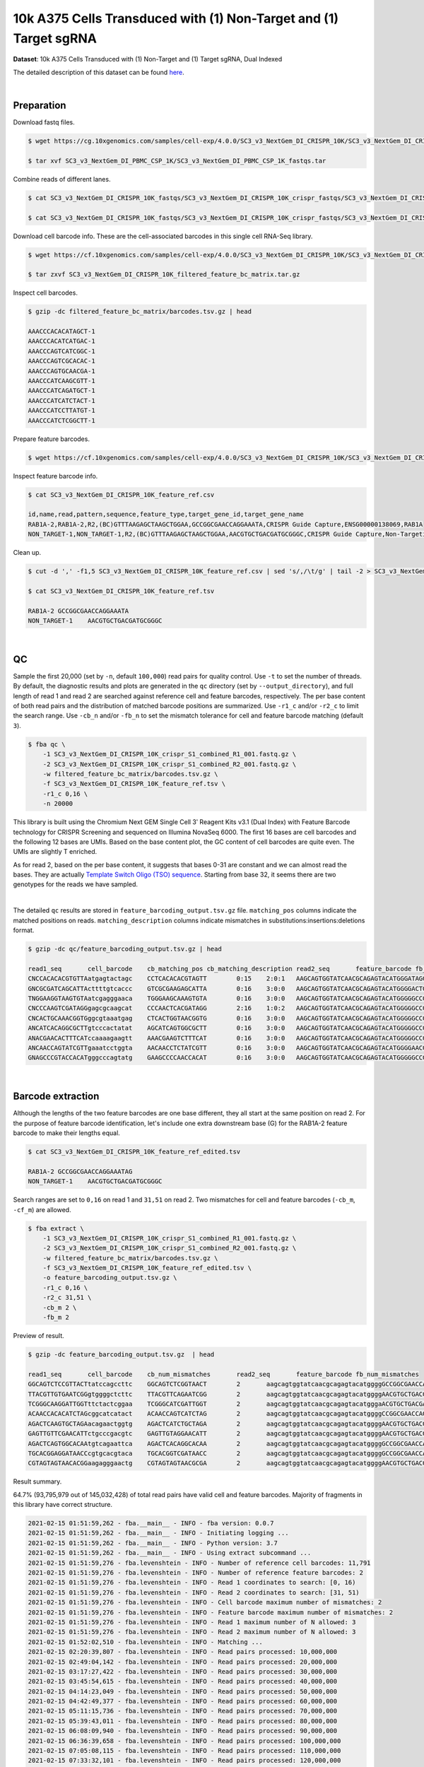 .. _tutorial_crispr_screening_sc3_v3_nextgem_di_crispr_10k:

####################################################################
 10k A375 Cells Transduced with (1) Non-Target and (1) Target sgRNA
####################################################################

**Dataset**: 10k A375 Cells Transduced with (1) Non-Target and (1)
Target sgRNA, Dual Indexed

The detailed description of this dataset can be found here_.

.. _here: https://support.10xgenomics.com/single-cell-gene-expression/datasets/4.0.0/SC3_v3_NextGem_DI_CRISPR_10K

|

*************
 Preparation
*************

Download fastq files.

.. code:: console

   $ wget https://cg.10xgenomics.com/samples/cell-exp/4.0.0/SC3_v3_NextGem_DI_CRISPR_10K/SC3_v3_NextGem_DI_CRISPR_10K_fastqs.tar

   $ tar xvf SC3_v3_NextGem_DI_PBMC_CSP_1K/SC3_v3_NextGem_DI_PBMC_CSP_1K_fastqs.tar

Combine reads of different lanes.

.. code:: console

   $ cat SC3_v3_NextGem_DI_CRISPR_10K_fastqs/SC3_v3_NextGem_DI_CRISPR_10K_crispr_fastqs/SC3_v3_NextGem_DI_CRISPR_10K_crispr_S1_L00?_R1_001.fastq.gz > SC3_v3_NextGem_DI_CRISPR_10K_crispr_S1_combined_R1_001.fastq.gz

   $ cat SC3_v3_NextGem_DI_CRISPR_10K_fastqs/SC3_v3_NextGem_DI_CRISPR_10K_crispr_fastqs/SC3_v3_NextGem_DI_CRISPR_10K_crispr_S1_L00?_R2_001.fastq.gz > SC3_v3_NextGem_DI_CRISPR_10K_crispr_S1_combined_R2_001.fastq.gz

Download cell barcode info. These are the cell-associated barcodes in
this single cell RNA-Seq library.

.. code:: console

   $ wget https://cf.10xgenomics.com/samples/cell-exp/4.0.0/SC3_v3_NextGem_DI_CRISPR_10K/SC3_v3_NextGem_DI_CRISPR_10K_filtered_feature_bc_matrix.tar.gz

   $ tar zxvf SC3_v3_NextGem_DI_CRISPR_10K_filtered_feature_bc_matrix.tar.gz

Inspect cell barcodes.

.. code:: console

   $ gzip -dc filtered_feature_bc_matrix/barcodes.tsv.gz | head

   AAACCCACACATAGCT-1
   AAACCCACATCATGAC-1
   AAACCCAGTCATCGGC-1
   AAACCCAGTCGCACAC-1
   AAACCCAGTGCAACGA-1
   AAACCCATCAAGCGTT-1
   AAACCCATCAGATGCT-1
   AAACCCATCATCTACT-1
   AAACCCATCCTTATGT-1
   AAACCCATCTCGGCTT-1

Prepare feature barcodes.

.. code:: console

   $ wget https://cf.10xgenomics.com/samples/cell-exp/4.0.0/SC3_v3_NextGem_DI_CRISPR_10K/SC3_v3_NextGem_DI_CRISPR_10K_feature_ref.csv

Inspect feature barcode info.

.. code:: console

   $ cat SC3_v3_NextGem_DI_CRISPR_10K_feature_ref.csv

   id,name,read,pattern,sequence,feature_type,target_gene_id,target_gene_name
   RAB1A-2,RAB1A-2,R2,(BC)GTTTAAGAGCTAAGCTGGAA,GCCGGCGAACCAGGAAATA,CRISPR Guide Capture,ENSG00000138069,RAB1A
   NON_TARGET-1,NON_TARGET-1,R2,(BC)GTTTAAGAGCTAAGCTGGAA,AACGTGCTGACGATGCGGGC,CRISPR Guide Capture,Non-Targeting,Non-Targeting

Clean up.

.. code:: console

   $ cut -d ',' -f1,5 SC3_v3_NextGem_DI_CRISPR_10K_feature_ref.csv | sed 's/,/\t/g' | tail -2 > SC3_v3_NextGem_DI_CRISPR_10K_feature_ref.tsv

   $ cat SC3_v3_NextGem_DI_CRISPR_10K_feature_ref.tsv

   RAB1A-2 GCCGGCGAACCAGGAAATA
   NON_TARGET-1    AACGTGCTGACGATGCGGGC

|

****
 QC
****

Sample the first 20,000 (set by ``-n``, default ``100,000``) read pairs
for quality control. Use ``-t`` to set the number of threads. By
default, the diagnostic results and plots are generated in the ``qc``
directory (set by ``--output_directory``), and full length of read 1 and
read 2 are searched against reference cell and feature barcodes,
respectively. The per base content of both read pairs and the
distribution of matched barcode positions are summarized. Use ``-r1_c``
and/or ``-r2_c`` to limit the search range. Use ``-cb_n`` and/or
``-fb_n`` to set the mismatch tolerance for cell and feature barcode
matching (default ``3``).

.. code:: console

   $ fba qc \
       -1 SC3_v3_NextGem_DI_CRISPR_10K_crispr_S1_combined_R1_001.fastq.gz \
       -2 SC3_v3_NextGem_DI_CRISPR_10K_crispr_S1_combined_R2_001.fastq.gz \
       -w filtered_feature_bc_matrix/barcodes.tsv.gz \
       -f SC3_v3_NextGem_DI_CRISPR_10K_feature_ref.tsv \
       -r1_c 0,16 \
       -n 20000

This library is built using the Chromium Next GEM Single Cell 3ʹ Reagent
Kits v3.1 (Dual Index) with Feature Barcode technology for CRISPR
Screening and sequenced on Illumina NovaSeq 6000. The first 16 bases are
cell barcodes and the following 12 bases are UMIs. Based on the base
content plot, the GC content of cell barcodes are quite even. The UMIs
are slightly T enriched.

.. image:: Pyplot_read1_per_base_seq_content.png
   :width: 350px
   :align: center

As for read 2, based on the per base content, it suggests that bases
0-31 are constant and we can almost read the bases. They are actually
`Template Switch Oligo (TSO) sequence`_. Starting from base 32, it seems
there are two genotypes for the reads we have sampled.

.. _template switch oligo (tso) sequence: https://assets.ctfassets.net/an68im79xiti/4HEC1M6tFbBJXXTv7jVVo1/a271ac8d5fa73180e603df21030f9e9a/CG000316_ChromiumNextGEMSingleCell3__v3.1_CRISPR_Screening_Dual_Index_RevA.pdf

.. image:: Pyplot_read2_per_base_seq_content.png
   :width: 800px
   :align: center

|

.. image:: Pyplot_read2_barcodes_starting_ending.png
   :width: 800px
   :align: center

The detailed ``qc`` results are stored in
``feature_barcoding_output.tsv.gz`` file. ``matching_pos`` columns
indicate the matched positions on reads. ``matching_description``
columns indicate mismatches in substitutions:insertions:deletions
format.

.. code:: console

   $ gzip -dc qc/feature_barcoding_output.tsv.gz | head

   read1_seq       cell_barcode    cb_matching_pos cb_matching_description read2_seq       feature_barcode fb_matching_pos fb_matching_description
   CNCCACACACGTGTTAatgagtactagc    CCTCACACACGTAGTT        0:15    2:0:1   AAGCAGTGGTATCAACGCAGAGTACATGGGATAGGTTTGGTCCTAGCCTTTCTATTAGCTCTTAGTAAGATTACACATGCAAGCATCCCC    no_match        NA      NA
   GNCGCGATCAGCATTActtttgtcaccc    GTCGCGAAGAGCATTA        0:16    3:0:0   AAGCAGTGGTATCAACGCAGAGTACATGGGGACTGTTGCTGGTGTGTACTTGCTAAGGTTTATGTCAGTTCAAGATTATAAGCCCCCCAG    no_match        NA      NA
   TNGGAAGGTAAGTGTAatcgagggaaca    TGGGAAGCAAAGTGTA        0:16    3:0:0   AAGCAGTGGTATCAACGCAGAGTACATGGGGGCCGGCGAACCAGGAAATAGTTTAAGAGCTAAGCTGGAAACAGCATAGCAAGTTTAAAT    RAB1A-2_GCCGGCGAACCAGGAAATAG    31:51   0:0:0
   CNCCCAAGTCGATAGGgagcgcaagcat    CCCAACTCACGATAGG        2:16    1:0:2   AAGCAGTGGTATCAACGCAGAGTACATGGGGGCCGGCGAACCAGGAAATAGTTTAAGAGCTAAGCTGGAAACAGCATAGCAAGTTTAAAT    RAB1A-2_GCCGGCGAACCAGGAAATAG    31:51   0:0:0
   CNCACTGCAAACGGTGggcgtaaatgag    CTCACTGGTAACGGTG        0:16    3:0:0   AAGCAGTGGTATCAACGCAGAGTACATGGGGGCCGGCGAACCAGGAAATAGTTTAAGAGCTAAGCTGGAAACAGCATAGCAAGTTTAAAT    RAB1A-2_GCCGGCGAACCAGGAAATAG    31:51   0:0:0
   ANCATCACAGGCGCTTgtcccactatat    AGCATCAGTGGCGCTT        0:16    3:0:0   AAGCAGTGGTATCAACGCAGAGTACATGGGGGCCGGCGAACCAGGAAATAGTTTAAGAGCTAAGCTGGAAACAGCATAGCAAGTTTAAAT    RAB1A-2_GCCGGCGAACCAGGAAATAG    31:51   0:0:0
   ANACGAACACTTTCATccaaaagaagtt    AAACGAAGTCTTTCAT        0:16    3:0:0   AAGCAGTGGTATCAACGCAGAGTACATGGGGGCCGGCGAACCAGGAAATAGTTTAAGAGCTAAGCTGGAAACAGCATAGCAAGTTTAAAT    RAB1A-2_GCCGGCGAACCAGGAAATAG    31:51   0:0:0
   ANCAACCAGTATCGTTgaaatcctggta    AACAACCTCTATCGTT        0:16    3:0:0   AAGCAGTGGTATCAACGCAGAGTACATGGGGAACGTGCTGACGATGCGGGCGTTTAAGAGCTAAGCTGGAAACAGCATAGCAAGTTTAAA    NON_TARGET-1_AACGTGCTGACGATGCGGGC       31:51   0:0:0
   GNAGCCCGTACCACATgggcccagtatg    GAAGCCCCAACCACAT        0:16    3:0:0   AAGCAGTGGTATCAACGCAGAGTACATGGGGGCCGGCGAACCAGGAAATAGTTTAAGAGCTAAGCTGGAAACAGCATAGCAAGTTTAAAT    RAB1A-2_GCCGGCGAACCAGGAAATAG    31:51   0:0:0

|

********************
 Barcode extraction
********************

Although the lengths of the two feature barcodes are one base different,
they all start at the same position on read 2. For the purpose of
feature barcode identification, let's include one extra downstream base
(G) for the RAB1A-2 feature barcode to make their lengths equal.

.. code:: console

   $ cat SC3_v3_NextGem_DI_CRISPR_10K_feature_ref_edited.tsv

   RAB1A-2 GCCGGCGAACCAGGAAATAG
   NON_TARGET-1    AACGTGCTGACGATGCGGGC

Search ranges are set to ``0,16`` on read 1 and ``31,51`` on read 2. Two
mismatches for cell and feature barcodes (``-cb_m``, ``-cf_m``) are
allowed.

.. code:: console

   $ fba extract \
       -1 SC3_v3_NextGem_DI_CRISPR_10K_crispr_S1_combined_R1_001.fastq.gz \
       -2 SC3_v3_NextGem_DI_CRISPR_10K_crispr_S1_combined_R2_001.fastq.gz \
       -w filtered_feature_bc_matrix/barcodes.tsv.gz \
       -f SC3_v3_NextGem_DI_CRISPR_10K_feature_ref_edited.tsv \
       -o feature_barcoding_output.tsv.gz \
       -r1_c 0,16 \
       -r2_c 31,51 \
       -cb_m 2 \
       -fb_m 2

Preview of result.

.. code:: console

   $ gzip -dc feature_barcoding_output.tsv.gz  | head

   read1_seq       cell_barcode    cb_num_mismatches       read2_seq       feature_barcode fb_num_mismatches
   GGCAGTCTCCGTTACTtatccagccttc    GGCAGTCTCGGTAACT        2       aagcagtggtatcaacgcagagtacatggggGCCGGCGAACCAGGAAATAGtttaagagctaagctggaaacagcatagcaagtttaaat    RAB1A-2_GCCGGCGAACCAGGAAATAG     0
   TTACGTTGTGAATCGGgtggggctcttc    TTACGTTCAGAATCGG        2       aagcagtggtatcaacgcagagtacatggggAACGTGCTGACGATGCGGGCgtttaagagctaagctggaaacagcatagcaagtttaaa    NON_TARGET-1_AACGTGCTGACGATGCGGGC        0
   TCGGGCAAGGATTGGTttctactcggaa    TCGGGCATCGATTGGT        2       aagcagtggtatcaacgcagagtacatgggaACGTGCTGACGATGCGGGCGtttaagagctaagctggaaacagcatagcaagtttaaat    NON_TARGET-1_AACGTGCTGACGATGCGGGC        2
   ACAACCACACATCTAGcggcatcatact    ACAACCAGTCATCTAG        2       aagcagtggtatcaacgcagagtacatggggCCGGCGAACCAGGAAATAGTttaagagctaagctggaaacagcatagcaagtttaaata    RAB1A-2_GCCGGCGAACCAGGAAATAG     2
   AGACTCAAGTGCTAGAacagaactggtg    AGACTCATCTGCTAGA        2       aagcagtggtatcaacgcagagtacatggggAACGTGCTGACGATGCGGGCgtttaagagctaagctggaaacagcatagcaagtttaaa    NON_TARGET-1_AACGTGCTGACGATGCGGGC        0
   GAGTTGTTCGAACATTctgcccgacgtc    GAGTTGTAGGAACATT        2       aagcagtggtatcaacgcagagtacatggggAACGTGCTGACGATGCGGGCgtttaagagctaagctggaaacagcatagcaagtttaaa    NON_TARGET-1_AACGTGCTGACGATGCGGGC        0
   AGACTCAGTGGCACAAtgtcagaattca    AGACTCACAGGCACAA        2       aagcagtggtatcaacgcagagtacatggggGCCGGCGAACCAGGAAATAGtttaagagctaagctggaaacagcatagcaagtttaaat    RAB1A-2_GCCGGCGAACCAGGAAATAG     0
   TGCACGGAGGATAACCcgtgcacgtaca    TGCACGGTCGATAACC        2       aagcagtggtatcaacgcagagtacatggggGCCGGCGAACCAGGAAATAGtttaagagctaagctggaaacagcatagcaagtttaaat    RAB1A-2_GCCGGCGAACCAGGAAATAG     0
   CGTAGTAGTAACACGGaagagggaactg    CGTAGTAGTAACGCGA        2       aagcagtggtatcaacgcagagtacatggggAACGTGCTGACGATGCGGGCgtttaagagctaagctggaaacagcatagcaagtttaaa    NON_TARGET-1_AACGTGCTGACGATGCGGGC        0

Result summary.

64.7% (93,795,979 out of 145,032,428) of total read pairs have valid
cell and feature barcodes. Majority of fragments in this library have
correct structure.

.. code:: console

   2021-02-15 01:51:59,262 - fba.__main__ - INFO - fba version: 0.0.7
   2021-02-15 01:51:59,262 - fba.__main__ - INFO - Initiating logging ...
   2021-02-15 01:51:59,262 - fba.__main__ - INFO - Python version: 3.7
   2021-02-15 01:51:59,262 - fba.__main__ - INFO - Using extract subcommand ...
   2021-02-15 01:51:59,276 - fba.levenshtein - INFO - Number of reference cell barcodes: 11,791
   2021-02-15 01:51:59,276 - fba.levenshtein - INFO - Number of reference feature barcodes: 2
   2021-02-15 01:51:59,276 - fba.levenshtein - INFO - Read 1 coordinates to search: [0, 16)
   2021-02-15 01:51:59,276 - fba.levenshtein - INFO - Read 2 coordinates to search: [31, 51)
   2021-02-15 01:51:59,276 - fba.levenshtein - INFO - Cell barcode maximum number of mismatches: 2
   2021-02-15 01:51:59,276 - fba.levenshtein - INFO - Feature barcode maximum number of mismatches: 2
   2021-02-15 01:51:59,276 - fba.levenshtein - INFO - Read 1 maximum number of N allowed: 3
   2021-02-15 01:51:59,276 - fba.levenshtein - INFO - Read 2 maximum number of N allowed: 3
   2021-02-15 01:52:02,510 - fba.levenshtein - INFO - Matching ...
   2021-02-15 02:20:39,807 - fba.levenshtein - INFO - Read pairs processed: 10,000,000
   2021-02-15 02:49:04,142 - fba.levenshtein - INFO - Read pairs processed: 20,000,000
   2021-02-15 03:17:27,422 - fba.levenshtein - INFO - Read pairs processed: 30,000,000
   2021-02-15 03:45:54,615 - fba.levenshtein - INFO - Read pairs processed: 40,000,000
   2021-02-15 04:14:23,049 - fba.levenshtein - INFO - Read pairs processed: 50,000,000
   2021-02-15 04:42:49,377 - fba.levenshtein - INFO - Read pairs processed: 60,000,000
   2021-02-15 05:11:15,736 - fba.levenshtein - INFO - Read pairs processed: 70,000,000
   2021-02-15 05:39:43,011 - fba.levenshtein - INFO - Read pairs processed: 80,000,000
   2021-02-15 06:08:09,940 - fba.levenshtein - INFO - Read pairs processed: 90,000,000
   2021-02-15 06:36:39,658 - fba.levenshtein - INFO - Read pairs processed: 100,000,000
   2021-02-15 07:05:08,115 - fba.levenshtein - INFO - Read pairs processed: 110,000,000
   2021-02-15 07:33:32,101 - fba.levenshtein - INFO - Read pairs processed: 120,000,000
   2021-02-15 08:02:01,233 - fba.levenshtein - INFO - Read pairs processed: 130,000,000
   2021-02-15 08:30:29,660 - fba.levenshtein - INFO - Read pairs processed: 140,000,000
   2021-02-15 08:44:47,038 - fba.levenshtein - INFO - Number of read pairs processed: 145,032,428
   2021-02-15 08:44:47,038 - fba.levenshtein - INFO - Number of read pairs w/ valid barcodes: 93,795,979
   2021-02-15 08:44:47,153 - fba.__main__ - INFO - Done.

|

*******************
 Matrix generation
*******************

Only fragments with correct (passed the criteria) cell and feature
barcodes are included. UMI removal is powered by UMI-tools (`Smith, T.,
et al. 2017. Genome Res. 27, 491–499.`_). Use ``-us`` to set the UMI
starting position on read 1 (default ``16``). Use ``-ul`` to set the UMI
length (default ``12``). Fragments with UMI length less than this value
are discarded. UMI deduplication method is set by ``-ud`` (default
``directional``). Use ``-um`` to set UMI deduplication mismatch
threshold (default ``1``).

.. _smith, t., et al. 2017. genome res. 27, 491–499.: http://www.genome.org/cgi/doi/10.1101/gr.209601.116

The generated feature count matrix can be easily imported into
well-established single cell analysis packages: Seruat_ and Scanpy_.

.. _scanpy: https://scanpy.readthedocs.io/en/stable/

.. _seruat: https://satijalab.org/seurat/

.. code:: console

   $ fba count \
       -i feature_barcoding_output.tsv.gz \
       -o matrix_featurecount.csv.gz \
       -us 16 \
       -ul 12 \
       -um 1 \
       -ud directional

Result summary.

7.6% (7,145,799 out of 93,795,979) of read pairs with valid cell and
feature barcodes are unique fragments. 4.9% (7,143,943 out of
145,032,428) of total sequenced read pairs contribute to the final
matrix.

.. code:: console

   2020-10-20 04:47:32,738 - fba.__main__ - INFO - fba version: 0.0.7
   2020-10-20 04:47:32,738 - fba.__main__ - INFO - Initiating logging ...
   2020-10-20 04:47:32,738 - fba.__main__ - INFO - Python version: 3.7
   2020-10-20 04:47:32,738 - fba.__main__ - INFO - Using count subcommand ...
   2020-10-20 04:47:32,738 - fba.count - INFO - UMI-tools version: 1.0.1
   2020-10-20 04:47:32,795 - fba.count - INFO - UMI starting position on read 1: 16
   2020-10-20 04:47:32,795 - fba.count - INFO - UMI length: 12
   2020-10-20 04:47:32,795 - fba.count - INFO - UMI-tools deduplication threshold: 1
   2020-10-20 04:47:32,795 - fba.count - INFO - UMI-tools deduplication method: directional
   2020-10-20 04:47:32,795 - fba.count - INFO - Header line: read1_seq cell_barcode cb_num_mismatches read2_seq feature_barcode fb_num_mismatches
   2020-10-20 04:51:50,886 - fba.count - INFO - Number of lines processed: 93,795,979
   2020-10-20 04:51:50,893 - fba.count - INFO - Number of cell barcodes detected: 11,758
   2020-10-20 04:51:50,894 - fba.count - INFO - Number of features detected: 2
   2020-10-20 05:00:42,298 - fba.count - INFO - Total UMIs after deduplication: 7,145,799
   2020-10-20 05:00:42,320 - fba.count - INFO - Median number of UMIs per cell: 477.0
   2020-10-20 05:00:42,434 - fba.__main__ - INFO - Done.

|

****************
 Demultiplexing
****************

Negative binomial distribution
==============================

Cells are classified based on the feature count matrix. Demultiplexing
method ``1`` (set by ``-dm``) is implemented based on the method
described by `Stoeckius, M., et al. (2018)`_ with some modifications. A
cell identity matrix is generated in the output directory (set by
``--output_directory``, default ``demultiplexed``): 0 means negative, 1
means positive. Use ``-q`` to set the quantile threshold for
demulitplexing. Set ``-v`` to create visualization plots.

.. _stoeckius, m., et al. (2018): https://doi.org/10.1186/s13059-018-1603-1

.. code:: console

   $ fba demultiplex \
       -i matrix_featurecount.csv.gz \
       --output_directory demultiplexed \
       -dm 1 \
       -q 0.75 \
       -v

Heatmap of the relative abundance of features (sgRNAs) across all cells.
Each column represents a single cell.

.. image:: Pyplot_heatmap_cells_demultiplexed.png
   :alt: Heatmap
   :width: 700px
   :align: center

t-SNE embedding of cells based on the abundance of features (sgRNAs, no
transcriptome information used). Colors indicate the sgRNA status for
each cell, as called by FBA.

.. image:: Pyplot_embedding_cells_demultiplexed.png
   :alt: t-SNE embedding
   :width: 500px
   :align: center

|

Gaussian mixture model
======================

The implementation of demultiplexing method ``2`` (set by ``-dm``) is
inspired by the method described on `10x Genomics’ website`_. Use ``-p``
to set the probability threshold for demulitplexing (default ``0.9``).

.. _10x genomics’ website: https://support.10xgenomics.com/single-cell-gene-expression/software/pipelines/latest/algorithms/crispr

.. code:: console

   $ fba demultiplex \
       -i matrix_featurecount.csv.gz \
       -dm 2 \
       -v

.. code:: console

   2021-10-04 14:14:15,659 - fba.__main__ - INFO - fba version: 0.0.x
   2021-10-04 14:14:15,659 - fba.__main__ - INFO - Initiating logging ...
   2021-10-04 14:14:15,659 - fba.__main__ - INFO - Python version: 3.8
   2021-10-04 14:14:15,659 - fba.__main__ - INFO - Using demultiplex subcommand ...
   2021-10-04 14:14:36,166 - fba.__main__ - INFO - Skipping arguments: "-q/--quantile", "-cm/--clustering_method"
   2021-10-04 14:14:36,166 - fba.demultiplex - INFO - Output directory: demultiplexed
   2021-10-04 14:14:36,166 - fba.demultiplex - INFO - Demultiplexing method: 2
   2021-10-04 14:14:36,166 - fba.demultiplex - INFO - UMI normalization method: clr
   2021-10-04 14:14:36,167 - fba.demultiplex - INFO - Visualization: On
   2021-10-04 14:14:36,167 - fba.demultiplex - INFO - Visualization method: tsne
   2021-10-04 14:14:36,167 - fba.demultiplex - INFO - Loading feature count matrix: matrix_featurecount.csv.gz ...
   2021-10-04 14:14:37,875 - fba.demultiplex - INFO - Number of cells: 11,758
   2021-10-04 14:14:37,875 - fba.demultiplex - INFO - Number of positive cells for a feature to be included: 200
   2021-10-04 14:14:37,920 - fba.demultiplex - INFO - Number of features: 2 / 2 (after filtering / original in the matrix)
   2021-10-04 14:14:37,920 - fba.demultiplex - INFO - Features: NON_TARGET-1 RAB1A-2
   2021-10-04 14:14:37,920 - fba.demultiplex - INFO - Total UMIs: 7,145,799 / 7,145,799
   2021-10-04 14:14:37,942 - fba.demultiplex - INFO - Median number of UMIs per cell: 477.0 / 477.0
   2021-10-04 14:14:37,942 - fba.demultiplex - INFO - Demultiplexing ...
   2021-10-04 14:14:38,418 - fba.demultiplex - INFO - Generating heatmap ...
   2021-10-04 14:14:42,078 - fba.demultiplex - INFO - Embedding ...
   2021-10-04 14:15:24,288 - fba.__main__ - INFO - Done.

Heatmap of the relative abundance of features (sgRNAs) across all cells.
Each column represents a single cell.

.. image:: Pyplot_heatmap_cells_demultiplexed_gm.png
   :alt: Heatmap
   :width: 700px
   :align: center

t-SNE embedding of cells based on the abundance of features (sgRNAs, no
transcriptome information used). Colors indicate the sgRNA status for
each cell, as called by FBA.

.. image:: Pyplot_embedding_cells_demultiplexed_gm.png
   :alt: t-SNE embedding
   :width: 500px
   :align: center

UMI distribution and model fitting threshold:

.. image:: Pyplot_feature_umi_distribution_gm.png
   :alt: UMI distribution
   :width: 800px
   :align: center

|

Poisson-Gaussian mixture model
==============================

The implementation of demultiplexing method ``3`` (set by ``-dm``) is
inspired by `Replogle, M., et al. (2021)`_. Use ``-p`` to set the
probability threshold for demulitplexing (default ``0.5``).

.. _replogle, m., et al. (2021): https://www.biorxiv.org/content/10.1101/2021.12.16.473013

.. code:: console

   $ fba demultiplex \
       -i matrix_featurecount.csv.gz \
       -dm 3 \
       -v

.. code:: console

   2021-12-20 00:13:17,443 - fba.__main__ - INFO - fba version: 0.0.x
   2021-12-20 00:13:17,443 - fba.__main__ - INFO - Initiating logging ...
   2021-12-20 00:13:17,443 - fba.__main__ - INFO - Python version: 3.9
   2021-12-20 00:13:17,443 - fba.__main__ - INFO - Using demultiplex subcommand ...
   2021-12-20 00:13:19,774 - fba.__main__ - INFO - Skipping arguments: "-q/--quantile", "-cm/--clustering_method"
   2021-12-20 00:13:19,774 - fba.demultiplex - INFO - Output directory: demultiplexed
   2021-12-20 00:13:19,774 - fba.demultiplex - INFO - Demultiplexing method: 3
   2021-12-20 00:13:19,774 - fba.demultiplex - INFO - UMI normalization method: clr
   2021-12-20 00:13:19,774 - fba.demultiplex - INFO - Visualization: On
   2021-12-20 00:13:19,774 - fba.demultiplex - INFO - Visualization method: tsne
   2021-12-20 00:13:19,774 - fba.demultiplex - INFO - Loading feature count matrix: matrix_featurecount.csv.gz ...
   2021-12-20 00:13:20,479 - fba.demultiplex - INFO - Number of cells: 11,758
   2021-12-20 00:13:20,479 - fba.demultiplex - INFO - Number of positive cells for a feature to be included: 200
   2021-12-20 00:13:20,497 - fba.demultiplex - INFO - Number of features: 2 / 2 (after filtering / original in the matrix)
   2021-12-20 00:13:20,497 - fba.demultiplex - INFO - Features: NON_TARGET-1 RAB1A-2
   2021-12-20 00:13:20,497 - fba.demultiplex - INFO - Total UMIs: 7,145,799 / 7,145,799
   2021-12-20 00:13:20,506 - fba.demultiplex - INFO - Median number of UMIs per cell: 477.0 / 477.0
   2021-12-20 00:13:20,506 - fba.demultiplex - INFO - Demultiplexing ...
   2021-12-20 00:13:21,930 - fba.demultiplex - INFO - Generating heatmap ...
   2021-12-20 00:13:23,070 - fba.demultiplex - INFO - Embedding ...
   2021-12-20 00:13:41,271 - fba.__main__ - INFO - Done.

Heatmap of the relative abundance of features (sgRNAs) across all cells.
Each column represents a single cell.

.. image:: Pyplot_heatmap_cells_demultiplexed_pgm.png
   :alt: Heatmap
   :width: 700px
   :align: center

t-SNE embedding of cells based on the abundance of features (sgRNAs, no
transcriptome information used). Colors indicate the sgRNA status for
each cell, as called by FBA.

.. image:: Pyplot_embedding_cells_demultiplexed_pgm.png
   :alt: t-SNE embedding
   :width: 500px
   :align: center

UMI distribution and model fitting threshold:

.. image:: Pyplot_feature_umi_distribution_pgm.png
   :alt: UMI distribution
   :width: 800px
   :align: center

|

Kernel density estimation
=========================

CRISPR perturbatons are demultiplexed based on the abundance of
features. Demultiplexing method ``4`` is implemented based on the method
described in `McGinnis, C., et al. (2019)`_ with some modifications.

.. _mcginnis, c., et al. (2019): https://doi.org/10.1038/s41592-019-0433-8

.. code:: console

   $ fba demultiplex \
       -i matrix_featurecount.csv.gz \
       -dm 4 \
       -v

.. code:: console

   2021-12-26 18:11:16,685 - fba.__main__ - INFO - fba version: 0.0.x
   2021-12-26 18:11:16,685 - fba.__main__ - INFO - Initiating logging ...
   2021-12-26 18:11:16,686 - fba.__main__ - INFO - Python version: 3.9
   2021-12-26 18:11:16,686 - fba.__main__ - INFO - Using demultiplex subcommand ...
   2021-12-26 18:11:19,633 - fba.__main__ - INFO - Skipping arguments: "-q/--quantile", "-cm/--clustering_method", "-p/--prob"
   2021-12-26 18:11:19,633 - fba.demultiplex - INFO - Output directory: demultiplexed
   2021-12-26 18:11:19,633 - fba.demultiplex - INFO - Demultiplexing method: 4
   2021-12-26 18:11:19,633 - fba.demultiplex - INFO - UMI normalization method: clr
   2021-12-26 18:11:19,633 - fba.demultiplex - INFO - Visualization: On
   2021-12-26 18:11:19,633 - fba.demultiplex - INFO - Visualization method: tsne
   2021-12-26 18:11:19,633 - fba.demultiplex - INFO - Loading feature count matrix: matrix_featurecount.csv.gz ...
   2021-12-26 18:11:19,745 - fba.demultiplex - INFO - Number of cells: 11,758
   2021-12-26 18:11:19,745 - fba.demultiplex - INFO - Number of positive cells for a feature to be included: 200
   2021-12-26 18:11:19,762 - fba.demultiplex - INFO - Number of features: 2 / 2 (after filtering / original in the matrix)
   2021-12-26 18:11:19,762 - fba.demultiplex - INFO - Features: NON_TARGET-1 RAB1A-2
   2021-12-26 18:11:19,762 - fba.demultiplex - INFO - Total UMIs: 7,145,799 / 7,145,799
   2021-12-26 18:11:19,771 - fba.demultiplex - INFO - Median number of UMIs per cell: 477.0 / 477.0
   2021-12-26 18:11:19,771 - fba.demultiplex - INFO - Demultiplexing ...
   2021-12-26 18:11:22,049 - fba.demultiplex - INFO - Quantile cutoff: 18
   2021-12-26 18:11:23,703 - fba.demultiplex - INFO - Generating heatmap ...
   2021-12-26 18:11:24,911 - fba.demultiplex - INFO - Embedding ...
   2021-12-26 18:11:44,219 - fba.__main__ - INFO - Done.

Heatmap of the relative abundance of features (sgRNAs) across all cells.
Each column represents a single cell.

.. image:: Pyplot_heatmap_cells_demultiplexed_kde.png
   :alt: Heatmap
   :width: 700px
   :align: center

t-SNE embedding of cells based on the abundance of features (sgRNAs, no
transcriptome information used). Colors indicate the sgRNA status for
each cell, as called by FBA.

.. image:: Pyplot_embedding_cells_demultiplexed_kde.png
   :alt: t-SNE embedding
   :width: 500px
   :align: center

UMI distribution and model fitting threshold:

.. image:: Pyplot_feature_umi_distribution_kde.png
   :alt: UMI distribution
   :width: 800px
   :align: center

|

Knee point
==========

Method 1
--------

Cells are demultiplexed based on the abundance of features (sgRNAs).
Demultiplexing method ``5-2019`` is our previous implementation, which
tries to determine perturbations in the cells through the detection of
inflection point on the feature UMI saturation curve (`Xie, S., et al.
(2019)`_).

.. _xie, s., et al. (2019): https://doi.org/10.1016/j.celrep.2019.10.073

.. code:: console

   $ fba demultiplex \
       -i matrix_featurecount.csv.gz \
       -dm 5-2019 \
       -v

.. code:: console

   2022-01-02 13:57:51,792 - fba.__main__ - INFO - fba version: 0.0.x
   2022-01-02 13:57:51,792 - fba.__main__ - INFO - Initiating logging ...
   2022-01-02 13:57:51,792 - fba.__main__ - INFO - Python version: 3.9
   2022-01-02 13:57:51,792 - fba.__main__ - INFO - Using demultiplex subcommand ...
   2022-01-02 13:57:54,328 - fba.__main__ - INFO - Skipping arguments: "-q/--quantile", "-cm/--clustering_method", "-p/--prob"
   2022-01-02 13:57:54,329 - fba.demultiplex - INFO - Output directory: demultiplexed
   2022-01-02 13:57:54,329 - fba.demultiplex - INFO - Demultiplexing method: 5-2019
   2022-01-02 13:57:54,329 - fba.demultiplex - INFO - UMI normalization method: clr
   2022-01-02 13:57:54,329 - fba.demultiplex - INFO - Visualization: On
   2022-01-02 13:57:54,329 - fba.demultiplex - INFO - Visualization method: tsne
   2022-01-02 13:57:54,329 - fba.demultiplex - INFO - Loading feature count matrix: raw/m2_2020-10-20/matrix_featurecount.csv.gz ...
   2022-01-02 13:57:54,444 - fba.demultiplex - INFO - Number of cells: 11,758
   2022-01-02 13:57:54,444 - fba.demultiplex - INFO - Number of positive cells for a feature to be included: 200
   2022-01-02 13:57:54,464 - fba.demultiplex - INFO - Number of features: 2 / 2 (after filtering / original in the matrix)
   2022-01-02 13:57:54,464 - fba.demultiplex - INFO - Features: NON_TARGET-1 RAB1A-2
   2022-01-02 13:57:54,464 - fba.demultiplex - INFO - Total UMIs: 7,145,799 / 7,145,799
   2022-01-02 13:57:54,474 - fba.demultiplex - INFO - Median number of UMIs per cell: 477.0 / 477.0
   2022-01-02 13:57:54,474 - fba.demultiplex - INFO - Demultiplexing ...
   2022-01-02 13:57:55,509 - fba.demultiplex - INFO - Generating heatmap ...
   2022-01-02 13:57:56,717 - fba.demultiplex - INFO - Embedding ...
   2022-01-02 13:58:12,014 - fba.__main__ - INFO - Done.

Heatmap of the relative abundance of features (sgRNAs) across all cells.
Each column represents a single cell.

.. image:: Pyplot_heatmap_cells_demultiplexed_knee_2019.png
   :alt: Heatmap
   :width: 700px
   :align: center

t-SNE embedding of cells based on the abundance of features (sgRNAs, no
transcriptome information used). Colors indicate the sgRNA status for
each cell, as called by FBA.

.. image:: Pyplot_embedding_cells_demultiplexed_knee_2019.png
   :alt: t-SNE embedding
   :width: 500px
   :align: center

UMI distribution and knee point detection:

.. image:: Pyplot_feature_umi_distribution_knee_2019.png
   :alt: UMI distribution
   :width: 800px
   :align: center

|

Method 2
--------

Cells are demultiplexed based on the abundance of features (sgRNAs).
Demultiplexing method ``5`` is implemented to use the local maxima on
the difference curve to detemine the knee point on the UMI saturation
curve.

.. code:: console

   $ fba demultiplex \
       -i matrix_featurecount.csv.gz \
       -dm 5 \
       -v

.. code:: console

   2021-12-29 22:55:34,303 - fba.__main__ - INFO - fba version: 0.0.x
   2021-12-29 22:55:34,303 - fba.__main__ - INFO - Initiating logging ...
   2021-12-29 22:55:34,303 - fba.__main__ - INFO - Python version: 3.9
   2021-12-29 22:55:34,303 - fba.__main__ - INFO - Using demultiplex subcommand ...
   2021-12-29 22:55:36,774 - fba.__main__ - INFO - Skipping arguments: "-q/--quantile", "-cm/--clustering_method", "-p/--prob"
   2021-12-29 22:55:36,774 - fba.demultiplex - INFO - Output directory: demultiplexed
   2021-12-29 22:55:36,774 - fba.demultiplex - INFO - Demultiplexing method: 5
   2021-12-29 22:55:36,774 - fba.demultiplex - INFO - UMI normalization method: clr
   2021-12-29 22:55:36,774 - fba.demultiplex - INFO - Visualization: On
   2021-12-29 22:55:36,774 - fba.demultiplex - INFO - Visualization method: tsne
   2021-12-29 22:55:36,774 - fba.demultiplex - INFO - Loading feature count matrix: matrix_featurecount.csv.gz ...
   2021-12-29 22:55:36,886 - fba.demultiplex - INFO - Number of cells: 11,758
   2021-12-29 22:55:36,886 - fba.demultiplex - INFO - Number of positive cells for a feature to be included: 200
   2021-12-29 22:55:36,904 - fba.demultiplex - INFO - Number of features: 2 / 2 (after filtering / original in the matrix)
   2021-12-29 22:55:36,904 - fba.demultiplex - INFO - Features: NON_TARGET-1 RAB1A-2
   2021-12-29 22:55:36,904 - fba.demultiplex - INFO - Total UMIs: 7,145,799 / 7,145,799
   2021-12-29 22:55:36,913 - fba.demultiplex - INFO - Median number of UMIs per cell: 477.0 / 477.0
   2021-12-29 22:55:36,913 - fba.demultiplex - INFO - Demultiplexing ...
   2021-12-29 22:55:37,415 - fba.demultiplex - INFO - Generating heatmap ...
   2021-12-29 22:55:38,576 - fba.demultiplex - INFO - Embedding ...
   2021-12-29 22:55:57,485 - fba.__main__ - INFO - Done.

Heatmap of the relative abundance of features (sgRNAs) across all cells.
Each column represents a single cell.

.. image:: Pyplot_heatmap_cells_demultiplexed_knee.png
   :alt: Heatmap
   :width: 700px
   :align: center

t-SNE embedding of cells based on the abundance of features (sgRNAs, no
transcriptome information used). Colors indicate the sgRNA status for
each cell, as called by FBA.

.. image:: Pyplot_embedding_cells_demultiplexed_knee.png
   :alt: t-SNE embedding
   :width: 500px
   :align: center

UMI distribution and knee point detection:

.. image:: Pyplot_feature_umi_distribution_knee.png
   :alt: UMI distribution
   :width: 800px
   :align: center

|
